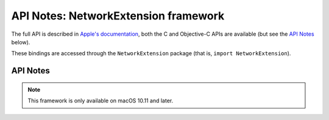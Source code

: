 API Notes: NetworkExtension framework
=====================================

The full API is described in `Apple's documentation`__, both
the C and Objective-C APIs are available (but see the `API Notes`_ below).

.. __: https://developer.apple.com/documentation/networkextension/?preferredLanguage=occ

These bindings are accessed through the ``NetworkExtension`` package (that is, ``import NetworkExtension``).


API Notes
---------

.. note::

   This framework is only available on macOS 10.11 and later.

